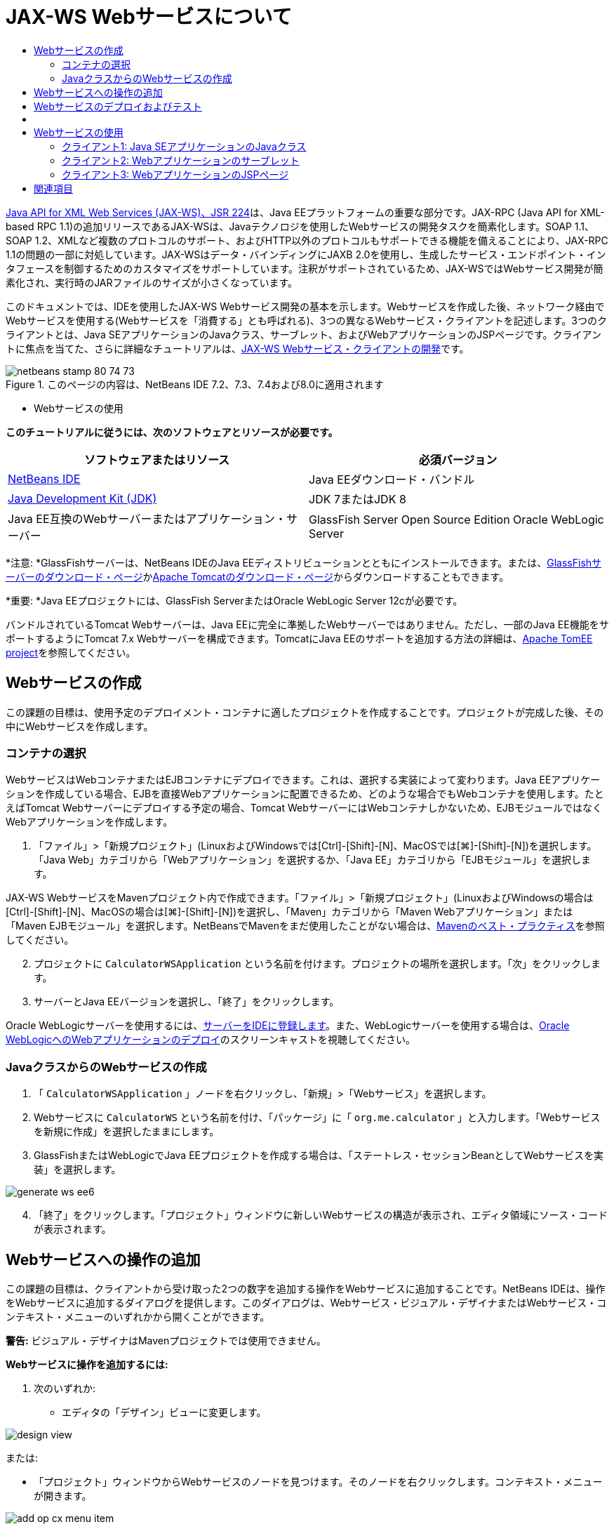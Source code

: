 // 
//     Licensed to the Apache Software Foundation (ASF) under one
//     or more contributor license agreements.  See the NOTICE file
//     distributed with this work for additional information
//     regarding copyright ownership.  The ASF licenses this file
//     to you under the Apache License, Version 2.0 (the
//     "License"); you may not use this file except in compliance
//     with the License.  You may obtain a copy of the License at
// 
//       http://www.apache.org/licenses/LICENSE-2.0
// 
//     Unless required by applicable law or agreed to in writing,
//     software distributed under the License is distributed on an
//     "AS IS" BASIS, WITHOUT WARRANTIES OR CONDITIONS OF ANY
//     KIND, either express or implied.  See the License for the
//     specific language governing permissions and limitations
//     under the License.
//

= JAX-WS Webサービスについて
:jbake-type: tutorial
:jbake-tags: tutorials 
:jbake-status: published
:icons: font
:syntax: true
:source-highlighter: pygments
:toc: left
:toc-title:
:description: JAX-WS Webサービスについて - Apache NetBeans
:keywords: Apache NetBeans, Tutorials, JAX-WS Webサービスについて

link:http://www.jcp.org/en/jsr/detail?id=224[+Java API for XML Web Services (JAX-WS)、JSR 224+]は、Java EEプラットフォームの重要な部分です。JAX-RPC (Java API for XML-based RPC 1.1)の追加リリースであるJAX-WSは、Javaテクノロジを使用したWebサービスの開発タスクを簡素化します。SOAP 1.1、SOAP 1.2、XMLなど複数のプロトコルのサポート、およびHTTP以外のプロトコルもサポートできる機能を備えることにより、JAX-RPC 1.1の問題の一部に対処しています。JAX-WSはデータ・バインディングにJAXB 2.0を使用し、生成したサービス・エンドポイント・インタフェースを制御するためのカスタマイズをサポートしています。注釈がサポートされているため、JAX-WSではWebサービス開発が簡素化され、実行時のJARファイルのサイズが小さくなっています。

このドキュメントでは、IDEを使用したJAX-WS Webサービス開発の基本を示します。Webサービスを作成した後、ネットワーク経由でWebサービスを使用する(Webサービスを「消費する」とも呼ばれる)、3つの異なるWebサービス・クライアントを記述します。3つのクライアントとは、Java SEアプリケーションのJavaクラス、サーブレット、およびWebアプリケーションのJSPページです。クライアントに焦点を当てた、さらに詳細なチュートリアルは、link:./client.html[+JAX-WS Webサービス・クライアントの開発+]です。


image::images/netbeans-stamp-80-74-73.png[title="このページの内容は、NetBeans IDE 7.2、7.3、7.4および8.0に適用されます"]

* Webサービスの使用

*このチュートリアルに従うには、次のソフトウェアとリソースが必要です。*

|===
|ソフトウェアまたはリソース |必須バージョン 

|link:https://netbeans.org/downloads/index.html[+NetBeans IDE+] |Java EEダウンロード・バンドル 

|link:http://www.oracle.com/technetwork/java/javase/downloads/index.html[+Java Development Kit (JDK)+] |JDK 7またはJDK 8
 

|Java EE互換のWebサーバーまたはアプリケーション・サーバー |GlassFish Server Open Source Edition 
Oracle WebLogic Server 
|===

*注意: *GlassFishサーバーは、NetBeans IDEのJava EEディストリビューションとともにインストールできます。または、link:https://glassfish.java.net/download.html[+GlassFishサーバーのダウンロード・ページ+]かlink:http://tomcat.apache.org/download-60.cgi[+Apache Tomcatのダウンロード・ページ+]からダウンロードすることもできます。

*重要: *Java EEプロジェクトには、GlassFish ServerまたはOracle WebLogic Server 12cが必要です。

バンドルされているTomcat Webサーバーは、Java EEに完全に準拠したWebサーバーではありません。ただし、一部のJava EE機能をサポートするようにTomcat 7.x Webサーバーを構成できます。TomcatにJava EEのサポートを追加する方法の詳細は、link:http://openejb.apache.org/[+Apache TomEE project+]を参照してください。


==   Webサービスの作成

この課題の目標は、使用予定のデプロイメント・コンテナに適したプロジェクトを作成することです。プロジェクトが完成した後、その中にWebサービスを作成します。


=== コンテナの選択

WebサービスはWebコンテナまたはEJBコンテナにデプロイできます。これは、選択する実装によって変わります。Java EEアプリケーションを作成している場合、EJBを直接Webアプリケーションに配置できるため、どのような場合でもWebコンテナを使用します。たとえばTomcat Webサーバーにデプロイする予定の場合、Tomcat WebサーバーにはWebコンテナしかないため、EJBモジュールではなくWebアプリケーションを作成します。

1. 「ファイル」>「新規プロジェクト」(LinuxおよびWindowsでは[Ctrl]-[Shift]-[N]、MacOSでは[⌘]-[Shift]-[N])を選択します。「Java Web」カテゴリから「Webアプリケーション」を選択するか、「Java EE」カテゴリから「EJBモジュール」を選択します。

JAX-WS WebサービスをMavenプロジェクト内で作成できます。「ファイル」>「新規プロジェクト」(LinuxおよびWindowsの場合は[Ctrl]-[Shift]-[N]、MacOSの場合は[⌘]-[Shift]-[N])を選択し、「Maven」カテゴリから「Maven Webアプリケーション」または「Maven EJBモジュール」を選択します。NetBeansでMavenをまだ使用したことがない場合は、link:http://wiki.netbeans.org/MavenBestPractices[+Mavenのベスト・プラクティス+]を参照してください。


[start=2]
. プロジェクトに ``CalculatorWSApplication`` という名前を付けます。プロジェクトの場所を選択します。「次」をクリックします。

[start=3]
. サーバーとJava EEバージョンを選択し、「終了」をクリックします。

Oracle WebLogicサーバーを使用するには、link:../web/jsf-jpa-weblogic.html#01[+サーバーをIDEに登録します+]。また、WebLogicサーバーを使用する場合は、link:../javaee/weblogic-javaee-m1-screencast.html[+Oracle WebLogicへのWebアプリケーションのデプロイ+]のスクリーンキャストを視聴してください。


=== JavaクラスからのWebサービスの作成

1. 「 ``CalculatorWSApplication`` 」ノードを右クリックし、「新規」>「Webサービス」を選択します。
2. Webサービスに ``CalculatorWS`` という名前を付け、「パッケージ」に「 ``org.me.calculator`` 」と入力します。「Webサービスを新規に作成」を選択したままにします。
3. GlassFishまたはWebLogicでJava EEプロジェクトを作成する場合は、「ステートレス・セッションBeanとしてWebサービスを実装」を選択します。 

image::images/generate-ws-ee6.png[]

[start=4]
. 「終了」をクリックします。「プロジェクト」ウィンドウに新しいWebサービスの構造が表示され、エディタ領域にソース・コードが表示されます。


==   Webサービスへの操作の追加

この課題の目標は、クライアントから受け取った2つの数字を追加する操作をWebサービスに追加することです。NetBeans IDEは、操作をWebサービスに追加するダイアログを提供します。このダイアログは、Webサービス・ビジュアル・デザイナまたはWebサービス・コンテキスト・メニューのいずれかから開くことができます。

*警告:* ビジュアル・デザイナはMavenプロジェクトでは使用できません。

*Webサービスに操作を追加するには:*

1. 次のいずれか:
* エディタの「デザイン」ビューに変更します。

image::images/design-view.png[]

または:

* 「プロジェクト」ウィンドウからWebサービスのノードを見つけます。そのノードを右クリックします。コンテキスト・メニューが開きます。

image::images/add-op-cx-menu-item.png[]

[start=2]
. ビジュアル・デザイナまたはコンテキスト・メニューのいずれかで、「操作の追加」をクリックします。「操作の追加」ダイアログが開きます。

[start=3]
. 「操作の追加」ダイアログ・ボックスの上の部分で、「名前」に「 ``add`` 」、「戻り値の型」ドロップダウン・リストに「 ``int`` 」と入力します。

[start=4]
. 「操作の追加」ダイアログ・ボックスの下の部分で、「追加」をクリックして ``int`` 型の ``i`` という名前のパラメータを作成します。

[start=5]
. 再度「追加」をクリックし、 ``int`` 型の ``j`` というパラメータを作成します。

次のようになります。


image::images/jaxws-60-add-operation.png[]

[start=6]
. 「操作の追加」ダイアログ・ボックスの最下部で「OK」をクリックします。エディタに戻ります。

[start=7]
. ソース・コードの ``hello()`` メソッドを除去するか、ビジュアル・デザイナで ``hello`` 操作を選択して「操作を除去」をクリックすることによって、デフォルトの ``hello`` 操作を除去します。

ビジュアル・デザイナでは次のように表示されます。


image::images/design-view-with-op.png[title="追加した操作が表示されたWebサービスのビジュアル・デザイナ"]

[start=8]
. 「ソース」をクリックし、前述の手順で作成したコードを表示します。これは、サービスをJava EEステートレスBeanとして作成したかどうかによって異なります。次のスクリーンショットの違いがわかりますか。(ステートレスBeanとして実装されていないJava EE 6サービスやJava EE 7サービスはJava EE 5サービスに似ています。)

image::images/jaxws-60-source.png[] image::images/stateless-ejb-code1.png[]

*注意:*NetBeans IDE 7.3およおび7.4では、生成された ``@WebService`` 注釈に、次のサービス名が明示的に指定されていることがわかります。
 ``@WebService(serviceName = "CalculatorWS")`` 。


[start=9]
. エディタで、スケルトンの ``add`` 操作を次のように拡張します(変更部分は太字で表示)。

[source,java]
----

    @WebMethod
    public int add(@WebParam(name = "i") int i, @WebParam(name = "j") int j) {
        *int k = i + j;*
        return *k*;
      }
----

前出のコードからわかるように、このWebサービスは単に2つの数字を受け取り、合計を返します。次の項では、IDEを使用してWebサービスをテストします。


== Webサービスのデプロイおよびテスト

Webサービスをサーバーにデプロイした後、サーバーにテスト・クライアントがある場合はIDEを使用してサーバーのテスト・クライアントを開くことができます。GlassFishサーバーとWebLogicサーバーにはテスト・クライアントがあります。

Tomcat Webサーバーを使用している場合は、テスト・クライアントがありません。プロジェクトを実行するだけで、Tomcat Webサービス・ページが開くかどうかを確認できます。この場合は、プロジェクトを実行する前に、Webサービスをアプリケーションのエントリ・ポイントにする必要があります。Webサービスをアプリケーションのエントリ・ポイントにするには、「CalculatorWSApplication」プロジェクト・ノードを右クリックし、「プロパティ」を選択します。「実行」プロパティを開き、「相対URL」フィールドに「 ``/CalculatorWS`` 」と入力します。「OK」をクリックします。プロジェクトを実行するには、プロジェクト・ノードを再度右クリックし、「実行」を選択します。

*GlassFishまたはWebLogicサーバーへ正常にデプロイメントされていることをテストする手順:*

1. プロジェクトを右クリックし、「デプロイ」を選択します。アプリケーション・サーバーが開始され、アプリケーションがビルドされて、サーバーにデプロイされます。これらの操作の進行状況は、「出力」ビューの「CalculatorWSApplication (run-deploy)」および「GlassFish Server 3」タブまたは「Tomcat」タブで確認できます。
2. IDEの「プロジェクト」タブで、CalculatorWSApplicationプロジェクトの「Webサービス」ノードを展開します。「CalculatorWS」ノードを右クリックし、「Webサービスをテスト」を選択します。

image::images/jax-ws-testws.png[]

GlassFishサーバーにWebアプリケーションをデプロイした場合、テスター・ページがブラウザで開きます。Tomcat Webサーバーの場合およびEJBモジュールのデプロイメントの場合、状況は異なります。

* GlassFishサーバーにデプロイした場合、次のようにテスター・ページに2つの数字を入力します。

image::images/jax-ws-tester.png[]

2つの数字の合計が次のように表示されます。


image::images/jax-ws-tester2.png[]


== [[サンプル]] 

「ファイル」>「新規プロジェクト」(LinuxおよびWindowsの場合は[Ctrl]-[Shift]-[N]、MacOSの場合は[⌘]-[Shift]-[N])を選択し、「サンプル」>「Webサービス」>「カリキュレータ(EE 6)」を選択することによって、Java EEステートレスBeanバージョンの完全なカリキュレータ・サービスを開くことができます。

Maven CalculatorサービスとMaven Calculatorクライアントは、「サンプル」>「Maven」から使用できます。


== Webサービスの使用

作成したWebサービスのデプロイが完了したので、次はWebサービスの ``add`` メソッドを使用するクライアントを作成する必要があります。ここでは、Java SEアプリケーションのJavaクラス、サーブレット、およびWebアプリケーションのJSPページという3つのクライアントを作成します。

*注意:* クライアントに焦点を当てた、さらに詳細なチュートリアルは、link:../../../kb/docs/websvc/client.html[+JAX-WS Webサービス・クライアントの開発+]です。


=== クライアント1: Java SEアプリケーションのJavaクラス

この項では、標準のJavaアプリケーションを作成します。アプリケーションの作成に使用するウィザードでJavaクラスも作成できます。続いてIDEのツールで、クライアントを作成し、このチュートリアルの最初に作成したWebサービスを使用します。

1. 「ファイル」>「新規プロジェクト」(LinuxおよびWindowsでは[Ctrl]-[Shift]-[N]、MacOSでは[⌘]-[Shift]-[N])を選択します。「Java」カテゴリから「Javaアプリケーション」を選択します。プロジェクトに ``CalculatorWS_Client_Application`` という名前を付けます。「メイン・クラスの作成」を選択状態にし、その他のデフォルト設定はそのまま受け入れます。「終了」をクリックします。
2. 「 ``CalculatorWS_Client_Application`` 」ノードを右クリックし、「新規」>「Webサービス・クライアント」を選択します。新規Webサービス・クライアント・ウィザードが開きます。
3. プロジェクトをWSDLソースとして選択します。「参照」をクリックします。CalculatorWSApplicationプロジェクトのCalculatorWS Webサービスを参照します。Webサービスを選択した後、「OK」をクリックします。

image::images/browse-ws.png[]

[start=4]
. パッケージ名を選択しないでください。このフィールドは空のままにします。

image::images/javaclient-pkg.png[]

[start=5]
. その他の設定はデフォルトのままにし、「終了」をクリックします。

「プロジェクト」ウィンドウに新しいWebサービス・クライアントが表示され、作成した ``add`` メソッドのノードが追加されています。


image::images/ws-ref-in-client-project.png[]

[start=6]
. メイン・クラスをダブルクリックしてソース・エディタで開きます。 ``main()`` メソッドの下に ``add`` ノードをドラッグします。

image::images/dnd-add.png[]

次のようになります。


[source,java]
----

public static void main(String[] args) {
    // TODO code application logic here
}
private static int add(int i, int j) {
    org.me.calculator.CalculatorWS_Service service = new org.me.calculator.CalculatorWS_Service();
    org.me.calculator.CalculatorWS port = service.getCalculatorWSPort();
    return port.add(i, j);
}
----

*注意:* 別の方法として、 ``add`` ノードをドラッグするかわりに、エディタ上で右クリックして「コードを挿入」>「Webサービス操作をコール」を選択することもできます。


[start=7]
.  ``main()`` メソッド本文で、TODOコメントを、 ``i`` および ``j`` の値を初期化し、 ``add()`` をコールし、結果を出力するコードに置き換えます。

[source,java]
----

public static void main(String[] args) {int i = 3;int j = 4;int result = add(i, j);System.out.println("Result = " + result);
}
----

[start=8]
.  ``main()`` メソッドのコードを、例外を出力するtry/catchブロックで囲みます。

[source,java]
----

public static void main(String[] args) {try {int i = 3;int j = 4;int result = add(i, j);System.out.println("Result = " + result);} catch (Exception ex) {System.out.println("Exception: " + ex);}
}
----

[start=9]
. プロジェクトのノードを右クリックし、「実行」を選択します。

「出力」ウィンドウで次のような合計が表示されます。


[source,java]
----

    compile:
    run:
    Result = 7
      BUILD SUCCESSFUL (total time: 1 second)
----


=== クライアント2: Webアプリケーションのサーブレット

この項では、新しいWebアプリケーションを作成し、続いてサーブレットを作成します。次にサーブレットを使用して、このチュートリアルの最初で作成したWebサービスを使用します。

1. 「ファイル」>「新規プロジェクト」(LinuxおよびWindowsでは[Ctrl]-[Shift]-[N]、MacOSでは[⌘]-[Shift]-[N])を選択します。「Java Web」カテゴリから「Webアプリケーション」を選択します。プロジェクトに ``CalculatorWSServletClient`` という名前を付けます。「次」をクリックし、「終了」をクリックします。
2. 「 ``CalculatorWSServletClient`` 」ノードを右クリックし、「新規」>「Webサービス・クライアント」を選択します。

新規Webサービス・クライアント・ウィザードが開きます。


[start=3]
. WSDLソースとしてプロジェクトを選択し、「参照」をクリックして「Webサービスを参照」ダイアログ・ボックスを開きます。

[start=4]
. CalculatorWSApplicationプロジェクトでCalculatorWS Webサービスを選択します。「OK」をクリックして、「Webサービスを参照」ダイアログ・ボックスを閉じます。

image::images/browse-ws.png[]

[start=5]
. 新規Webサービス・クライアント・ウィザードでパッケージ名が空白であることを確認し、他の設定はデフォルト値のままにします。「終了」をクリックします。

先ほどこのチュートリアルで作成した ``add`` 操作も含め、「プロジェクト」ウィンドウの「Webサービス参照」ノードに新しく作成したクライアントの構造が次のように表示されます。


[start=6]
. 「 ``CalculatorWSServletClient`` 」プロジェクト・ノードを右クリックし、「新規」>「サーブレット」を選択します。サーブレットに ``ClientServlet`` と名前を付け、 ``org.me.calculator.client`` というパッケージに保存します。「終了」をクリックします。

[start=7]
. サーブレットをアプリケーションのエントリ・ポイントにするには、「CalculatorWSServletClient」プロジェクト・ノードを右クリックし、「プロパティ」を選択します。「実行」プロパティを開き、「相対URL」フィールドに「 ``/ClientServlet`` 」と入力します。「OK」をクリックします。

[start=8]
.  ``ClientServlet.java`` のエラー・アイコンがある場合、プロジェクト・ノードを右クリックし、「消去してビルド」を選択します。

[start=9]
.  ``processRequest()`` メソッドで、この行の後に空白行をいくつか追加します。

[source,xml]
----

    out.println("<h1>Servlet ClientServlet at " + request.getContextPath () + "</h1>");
----

[start=10]
. ソース・エディタで、 ``add`` 操作を ``ClientServlet`` クラスの本文の任意の場所にドラッグします。 ``add()`` メソッドがクラス・コードの末尾に表示されます。

*注意:* 別の方法として、 ``add`` ノードをドラッグするかわりに、エディタ上で右クリックして「コードを挿入」>「Webサービス操作をコール」を選択することもできます。


[source,java]
----

private int add(int i, int j) {org.me.calculator.CalculatorWS port = service.getCalculatorWSPort();return port.add(i, j);
}
----

[start=11]
.  ``i`` および ``j`` の値を初期化し、 ``add()`` をコールし、結果を出力するコードを追加します。追加されたコードは*太字*で示されています。

[source,xml]
----

protected void processRequest(HttpServletRequest request, HttpServletResponse response)
         throws ServletException, IOException {
    response.setContentType("text/html;charset=UTF-8");
    PrintWriter out = response.getWriter();
    try {
        out.println("<html>");
        out.println("<head>");
        out.println("<title>Servlet ClientServlet</title>");
        out.println("</head>");
        out.println("<body>");
        out.println("<h1>Servlet ClientServlet at " + request.getContextPath () + "</h1>");

    *    int i = 3;
int j = 4;
int result = add(i, j);
out.println("Result = " + result);*

        out.println("</body>");
        out.println("</html>");
        
    } finally {            out.close();}}
----

[start=12]
. 追加されたコードを、例外を出力するtry/catchブロックで囲みます。

[source,xml]
----

protected void processRequest(HttpServletRequest request, HttpServletResponse response)
         throws ServletException, IOException {
    response.setContentType("text/html;charset=UTF-8");
    PrintWriter out = response.getWriter();
    try {
        out.println("<html>");
        out.println("<head>");
        out.println("<title>Servlet ClientServlet</title>");
        out.println("</head>");
        out.println("<body>");
        out.println("<h1>Servlet ClientServlet at " + request.getContextPath () + "</h1>");
        *try {*
            int i = 3;int j = 4;int result = add(i, j);out.println("Result = " + result);
        *} catch (Exception ex) {
            out.println("Exception: " + ex);
        }*
        out.println("</body>");
        out.println("</html>");
        
    } finally {            out.close();}}
----

[start=13]
. プロジェクトのノードを右クリックし、「実行」を選択します。

サーバーが起動し、アプリケーションがビルドおよびデプロイされ、ブラウザが開いて次のように計算結果を表示します。

image::images/jaxws-60-webclient.png[]


=== クライアント3: WebアプリケーションのJSPページ

この項では、新しいWebアプリケーションを作成した後、Webアプリケーション・ウィザードで作成したデフォルトのJSPページでWebサービスを使用します。

*注意:* JSP Webアプリケーション・クライアントをOracle WebLogic上で実行する場合は、link:../web/jsf-jpa-weblogic.html[+WebLogicでのJava Server Faces 2.0アプリケーションの実行+]を参照してください。

1. 「ファイル」>「新規プロジェクト」(LinuxおよびWindowsでは[Ctrl]-[Shift]-[N]、MacOSでは[⌘]-[Shift]-[N])を選択します。「Java Web」カテゴリから「Webアプリケーション」を選択します。プロジェクトに ``CalculatorWSJSPClient`` という名前を付けます。「次」をクリックし、「終了」をクリックします。
2. プロジェクト・ノードの下でWeb Pagesノードを展開して、 ``index.html`` を削除します。
3.  ``Web Pages`` ノードを右クリックして、ポップアップ・メニューで「新規」>「JSP」を選択します。

ポップアップ・メニューに「JSP」がない場合は、「新規」>「その他」を選択し、新規ファイル・ウィザードの「Web」カテゴリで「JSP」を選択します。


[start=4]
. 新規ファイル・ウィザードでJSPファイルの名前に*index*と入力します。「終了」をクリックします。

[start=5]
. 「 ``CalculatorWSJSPClient`` 」ノードを右クリックし、「新規」>「Webサービス・クライアント」を選択します。

[start=6]
. プロジェクトをWSDLソースとして選択します。「参照」をクリックします。CalculatorWSApplicationプロジェクトのCalculatorWS Webサービスを参照します。Webサービスを選択した後、「OK」をクリックします。

image::images/browse-ws.png[]

[start=7]
. パッケージ名を選択しないでください。このフィールドは空のままにします。

[start=8]
. その他の設定はデフォルトのままにし、「終了」をクリックします。

次のように、「プロジェクト」ウィンドウに新しいWebサービス・クライアントが表示されます。

image::images/ws-ref-in-jsp-client.png[]

[start=9]
. 「Webサービス参照」ノードで、Webサービスを示すノードを展開します。ここで、クライアントから呼び出す ``add`` 操作が表示されます。

[start=10]
.  ``add`` 操作をクライアントの ``index.jsp`` ページにドラッグし、H1タグの下にドロップします。次のように、サービスの操作を呼び出すコードが ``index.jsp`` ページに生成されます。

[source,java]
----

<%
try {
    org.me.calculator.CalculatorWSService service = new org.me.calculator.CalculatorWSService();
    org.me.calculator.CalculatorWS port = service.getCalculatorWSPort();
     // TODO initialize WS operation arguments here
    int i = 0;
    int j = 0;
    // TODO process result here
    int result = port.add(i, j);
    out.println("Result = "+result);
} catch (Exception ex) {
    // TODO handle custom exceptions here
}
%>
----

 ``i`` および ``j`` の値を0から3や4などの整数に変更します。catchブロック内のコメントアウトされたTODO行を ``out.println("exception" +ex);`` に置き換えます。


[start=11]
. プロジェクトのノードを右クリックし、「実行」を選択します。

サーバーが起動していない場合は起動します。アプリケーションがビルドおよびデプロイされ、ブラウザが開き、計算結果が表示されます。

image::images/jax-ws-project-jsp-result.png[]


link:/about/contact_form.html?to=3&subject=Feedback:%20JAX-WS%20Services%20in%20NetBeans%20IDE[+このチュートリアルに関するご意見をお寄せください+]



== 関連項目

NetBeans IDEを使用したJava EEアプリケーションの開発方法の詳細は、次のリソースを参照してください。

* link:./client.html[+JAX-WS Webサービス・クライアントの開発+]
* link:./rest.html[+RESTful Webサービスについて+]
* link:./wsit.html[+高度なWebサービス相互運用性+]
* link:../../../kb/trails/web.html[+Webサービスの学習+]

link:../../../community/lists/top.html[+nbj2ee@netbeans.orgメーリング・リスト+]に登録することによって、NetBeans IDE Java EE開発機能に関するご意見やご提案を送信したり、サポートを受けたり、最新の開発情報を入手したりできます。


